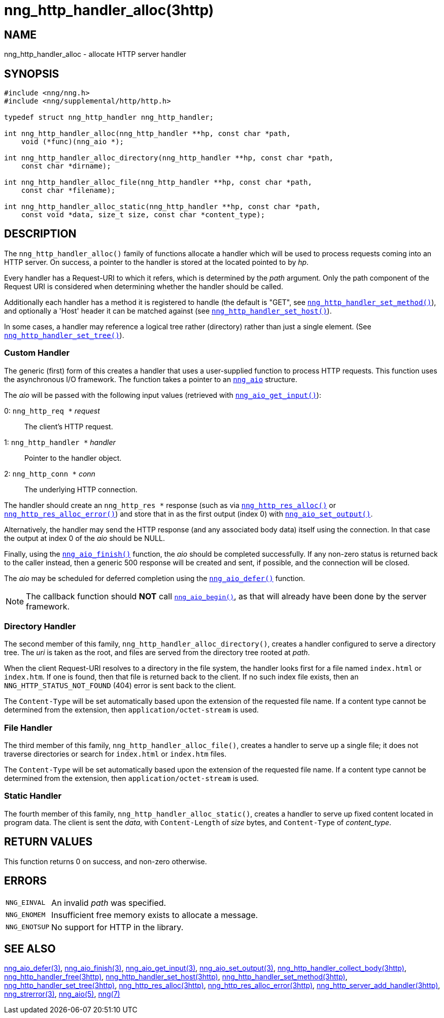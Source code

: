 = nng_http_handler_alloc(3http)
//
// Copyright 2018 Staysail Systems, Inc. <info@staysail.tech>
// Copyright 2018 Capitar IT Group BV <info@capitar.com>
//
// This document is supplied under the terms of the MIT License, a
// copy of which should be located in the distribution where this
// file was obtained (LICENSE.txt).  A copy of the license may also be
// found online at https://opensource.org/licenses/MIT.
//

== NAME

nng_http_handler_alloc - allocate HTTP server handler

== SYNOPSIS

[source, c]
----
#include <nng/nng.h>
#include <nng/supplemental/http/http.h>

typedef struct nng_http_handler nng_http_handler;

int nng_http_handler_alloc(nng_http_handler **hp, const char *path,
    void (*func)(nng_aio *);

int nng_http_handler_alloc_directory(nng_http_handler **hp, const char *path,
    const char *dirname);

int nng_http_handler_alloc_file(nng_http_handler **hp, const char *path,
    const char *filename);

int nng_http_handler_alloc_static(nng_http_handler **hp, const char *path,
    const void *data, size_t size, const char *content_type);
----

== DESCRIPTION

The `nng_http_handler_alloc()` family of functions allocate a handler
which will be used to process requests coming into an HTTP server.
On success, a pointer to the handler is stored at the located pointed to
by _hp_.

Every handler has a Request-URI to which it refers, which is determined
by the _path_ argument.
Only the path component of the Request URI is
considered when determining whether the handler should be called.

Additionally each handler has a method it is registered to handle
(the default is "GET", see
`<<nng_http_handler_set_method.3http#,nng_http_handler_set_method()>>`), and
optionally a 'Host' header it can be matched against (see
`<<nng_http_handler_set_host.3http#,nng_http_handler_set_host()>>`).

In some cases, a handler may reference a logical tree rather (directory)
rather than just a single element.
(See `<<nng_http_handler_set_tree.3http#,nng_http_handler_set_tree()>>`).

=== Custom Handler

The generic (first) form of this creates a handler that uses a user-supplied
function to process HTTP requests.
This function uses the asynchronous I/O framework.
The function takes a pointer to an `<<nng_aio.5#,nng_aio>>` structure.

The _aio_ will be passed with the following input values (retrieved with
`<<nng_aio_get_input.3#,nng_aio_get_input()>>`):

   0: `nng_http_req *` __request__:: The client's HTTP request.
   1: `nng_http_handler *` __handler__:: Pointer to the handler object.
   2: `nng_http_conn *` __conn__:: The underlying HTTP connection.

The handler should create an `nng_http_res *` response (such as via
`<<nng_http_res_alloc.3http#,nng_http_res_alloc()>>` or
`<<nng_http_res_alloc_error.3http#,nng_http_res_alloc_error()>>`) and store that
in as the first output (index 0) with
`<<nng_aio_set_output.3#,nng_aio_set_output()>>`.

Alternatively, the handler may send the HTTP response (and any associated
body data) itself using the connection.
In that case the output at index 0 of the _aio_ should be NULL.

Finally, using the `<<nng_aio_finish.3#,nng_aio_finish()>>` function, the
_aio_ should be completed successfully.
If any non-zero status is returned back to the caller instead,
then a generic 500 response will be created and
sent, if possible, and the connection will be closed.

The _aio_ may be scheduled for deferred completion using the
`<<nng_aio_defer.3#,nng_aio_defer()>>` function.

NOTE: The callback function should *NOT* call
`<<nng_aio_begin.3#,nng_aio_begin()>>`,
as that will already have been done by the server framework.

=== Directory Handler

The second member of this family, `nng_http_handler_alloc_directory()`, creates
a handler configured to serve a directory tree.
The _uri_ is taken as the root, and files are served from the directory
tree rooted at _path_.

When the client Request-URI resolves to a directory in the file system,
the handler looks first for a file named `index.html` or `index.htm`.
If one is found, then that file is returned back to the client.
If no such index file exists, then an `NNG_HTTP_STATUS_NOT_FOUND` (404) error is
sent back to the client.

The `Content-Type` will be set automatically based upon the extension
of the requested file name.
If a content type cannot be determined from
the extension, then `application/octet-stream` is used.

=== File Handler

The third member of this family, `nng_http_handler_alloc_file()`, creates
a handler to serve up a single file; it does not traverse directories
or search for `index.html` or `index.htm` files.

The `Content-Type` will be set automatically based upon the extension
of the requested file name.
If a content type cannot be determined from
the extension, then `application/octet-stream` is used.

=== Static Handler

The fourth member of this family, `nng_http_handler_alloc_static()`, creates
a handler to serve up fixed content located in program data.
The client is
sent the _data_, with `Content-Length` of _size_ bytes, and `Content-Type` of
__content_type__.

== RETURN VALUES

This function returns 0 on success, and non-zero otherwise.

== ERRORS

[horizontal]
`NNG_EINVAL`:: An invalid _path_ was specified.
`NNG_ENOMEM`:: Insufficient free memory exists to allocate a message.
`NNG_ENOTSUP`:: No support for HTTP in the library.

== SEE ALSO

[.text-left]
<<nng_aio_defer.3#,nng_aio_defer(3)>>,
<<nng_aio_finish.3#,nng_aio_finish(3)>>,
<<nng_aio_get_input.3#,nng_aio_get_input(3)>>,
<<nng_aio_set_output.3#,nng_aio_set_output(3)>>,
<<nng_http_handler_collect_body.3http#,nng_http_handler_collect_body(3http)>>,
<<nng_http_handler_free.3http#,nng_http_handler_free(3http)>>,
<<nng_http_handler_set_host.3http#,nng_http_handler_set_host(3http)>>,
<<nng_http_handler_set_method.3http#,nng_http_handler_set_method(3http)>>,
<<nng_http_handler_set_tree.3http#,nng_http_handler_set_tree(3http)>>,
<<nng_http_res_alloc.3http#,nng_http_res_alloc(3http)>>,
<<nng_http_res_alloc_error.3http#,nng_http_res_alloc_error(3http)>>,
<<nng_http_server_add_handler.3http#,nng_http_server_add_handler(3http)>>,
<<nng_strerror.3#,nng_strerror(3)>>,
<<nng_aio.5#,nng_aio(5)>>,
<<nng.7#,nng(7)>>
